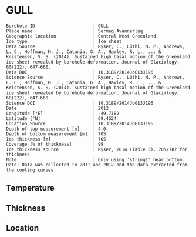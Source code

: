 * GULL
:PROPERTIES:
:header-args:jupyter-python+: :session ds :kernel ds
:clearpage: t
:END:

#+NAME: ingest_meta
#+BEGIN_SRC bash :results verbatim :exports results
cat meta.bsv | sed 's/|/@| /' | column -s"@" -t
#+END_SRC

#+RESULTS: ingest_meta
#+begin_example
Borehole ID                      | GULL
Place name                       | Sermeq Avannerleq
Geographic location              | Central West Greenland
Ice type                         | Ice sheet
Data Source                      | Ryser, C., Lüthi, M. P., Andrews, L. C., Hoffman, M. J., Catania, G. A., Hawley, R. L., ... & Kristensen, S. S. (2014). Sustained high basal motion of the Greenland ice sheet revealed by borehole deformation. Journal of Glaciology, 60(222), 647-660.
Data DOI                         | 10.3189/2014JoG13J196
Science Source                   | Ryser, C., Lüthi, M. P., Andrews, L. C., Hoffman, M. J., Catania, G. A., Hawley, R. L., ... & Kristensen, S. S. (2014). Sustained high basal motion of the Greenland ice sheet revealed by borehole deformation. Journal of Glaciology, 60(222), 647-660.
Science DOI                      | 10.3189/2014JoG13J196
Date                             | 2012
Longitude [°E]                   | -49.7182
Latitude [°N]                    | 69.4524
Location Source                  | 10.3189/2014JoG13J196
Depth of top measurement [m]     | 4.0
Depth of bottom measurement [m]  | 705
Ice thickness [m]                | 705
Coverage [% of thickness]        | 99
Ice thickness source             | Ryser, 2014 (Table 3). 705/707 for thickness
Note                             | Only using 'string1' near bottom. Date: Data was collected in 2011 and 2012 and the data extracted from the cooling curves
#+end_example

** Temperature

** Thickness

** Location

** Data                                                 :noexport:

#+NAME: ingest_data
#+BEGIN_SRC bash :exports results
cat data.csv | sort -t, -n -k1
#+END_SRC

#+RESULTS: ingest_data
|   d |      t |
| 255 |  -7.75 |
| 307 | -11.27 |
| 355 | -11.95 |
| 407 | -14.13 |
| 455 | -13.57 |
| 497 | -12.74 |
| 515 | -11.69 |
| 537 | -10.11 |
| 555 |  -8.49 |
| 577 |  -6.55 |
| 595 |  -4.74 |
| 622 |  -2.73 |
| 645 |  -1.52 |
| 667 |  -0.83 |
| 676 |   -0.6 |
| 687 |  -0.56 |
| 690 |  -0.49 |
| 697 |  -0.54 |
| 699 |  -0.42 |
| 702 |  -0.47 |
| 705 |  -0.39 |

